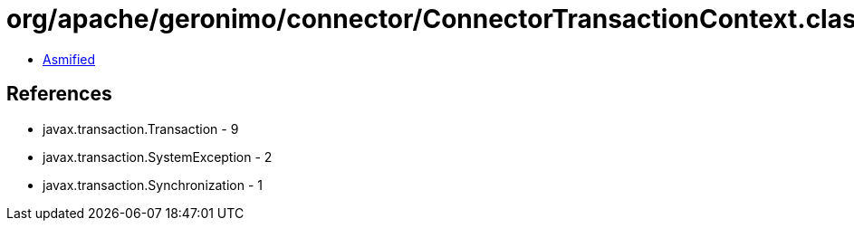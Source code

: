 = org/apache/geronimo/connector/ConnectorTransactionContext.class

 - link:ConnectorTransactionContext-asmified.java[Asmified]

== References

 - javax.transaction.Transaction - 9
 - javax.transaction.SystemException - 2
 - javax.transaction.Synchronization - 1
